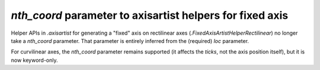 *nth_coord* parameter to axisartist helpers for fixed axis
~~~~~~~~~~~~~~~~~~~~~~~~~~~~~~~~~~~~~~~~~~~~~~~~~~~~~~~~~~

Helper APIs in `.axisartist` for generating a "fixed" axis on rectilinear axes
(`.FixedAxisArtistHelperRectilinear`) no longer take a *nth_coord* parameter.
That parameter is entirely inferred from the (required) *loc* parameter.

For curvilinear axes, the *nth_coord* parameter remains supported (it affects
the *ticks*, not the axis position itself), but it is now keyword-only.
